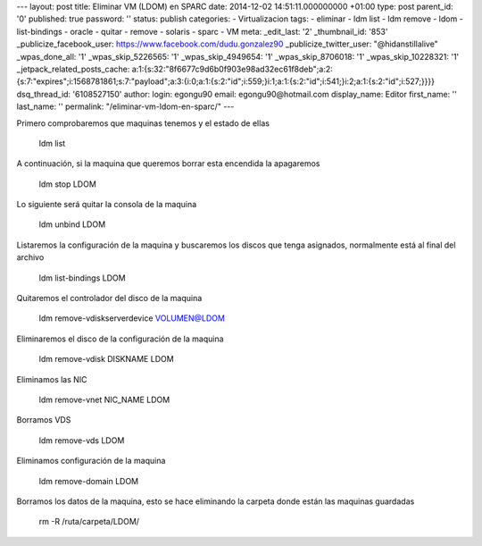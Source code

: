 --- layout: post title: Eliminar VM (LDOM) en SPARC date: 2014-12-02
14:51:11.000000000 +01:00 type: post parent_id: '0' published: true
password: '' status: publish categories: - Virtualizacion tags: -
eliminar - ldm list - ldm remove - ldom - list-bindings - oracle -
quitar - remove - solaris - sparc - VM meta: \_edit_last: '2'
\_thumbnail_id: '853' \_publicize_facebook_user:
https://www.facebook.com/dudu.gonzalez90 \_publicize_twitter_user:
"@hidanstillalive" \_wpas_done_all: '1' \_wpas_skip_5226565: '1'
\_wpas_skip_4949654: '1' \_wpas_skip_8706018: '1' \_wpas_skip_10228321:
'1' \_jetpack_related_posts_cache:
a:1:{s:32:"8f6677c9d6b0f903e98ad32ec61f8deb";a:2:{s:7:"expires";i:1568781861;s:7:"payload";a:3:{i:0;a:1:{s:2:"id";i:559;}i:1;a:1:{s:2:"id";i:541;}i:2;a:1:{s:2:"id";i:527;}}}}
dsq_thread_id: '6108527150' author: login: egongu90 email:
egongu90@hotmail.com display_name: Editor first_name: '' last_name: ''
permalink: "/eliminar-vm-ldom-en-sparc/" ---

Primero comprobaremos que maquinas tenemos y el estado de ellas

   ldm list

A continuación, si la maquina que queremos borrar esta encendida la
apagaremos

   ldm stop LDOM

 

Lo siguiente será quitar la consola de la maquina

   ldm unbind LDOM

Listaremos la configuración de la maquina y buscaremos los discos que
tenga asignados, normalmente está al final del archivo

   ldm list-bindings LDOM

Quitaremos el controlador del disco de la maquina

   ldm remove-vdiskserverdevice VOLUMEN@LDOM

Eliminaremos el disco de la configuración de la maquina

   ldm remove-vdisk DISKNAME LDOM

Eliminamos las NIC

   ldm remove-vnet NIC_NAME LDOM

Borramos VDS

   ldm remove-vds LDOM

Eliminamos configuración de la maquina

   ldm remove-domain LDOM

Borramos los datos de la maquina, esto se hace eliminando la carpeta
donde están las maquinas guardadas

   rm -R /ruta/carpeta/LDOM/

